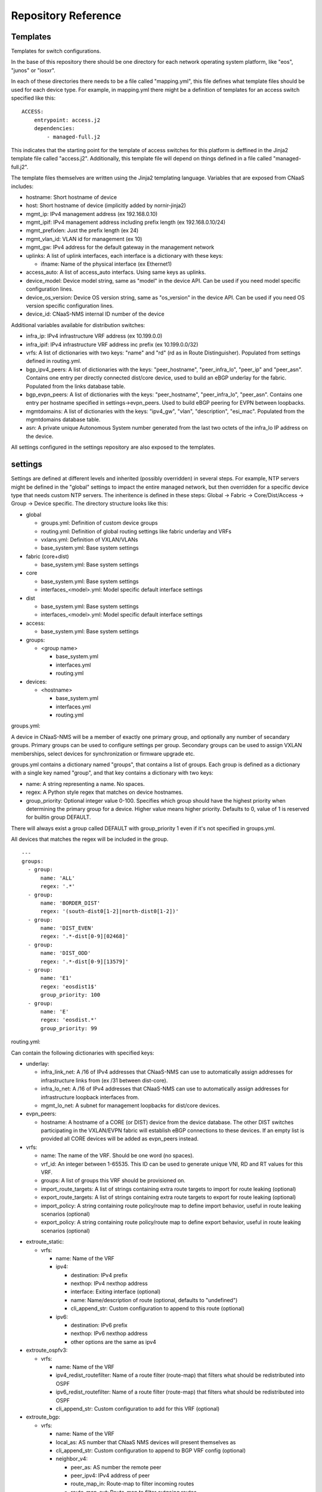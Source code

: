 Repository Reference
====================

Templates
---------

Templates for switch configurations.

In the base of this repository there should be one directory for each network operating system
platform, like "eos", "junos" or "iosxr".

In each of these directories there needs to be a file called "mapping.yml", this file defines
what template files should be used for each device type. For example, in mapping.yml there
might be a definition of templates for an access switch specified like this:

::

    ACCESS:
        entrypoint: access.j2
        dependencies:
            - managed-full.j2


This indicates that the starting point for the template of access switches for this platform
is deffined in the Jinja2 template file called "access.j2". Additionally, this template file
will depend on things defined in a file called "managed-full.j2".

The template files themselves are written using the Jinja2 templating language. Variables
that are exposed from CNaaS includes:

- hostname: Short hostname of device

- host: Short hostname of device (implicitly added by nornir-jinja2)

- mgmt_ip: IPv4 management address (ex 192.168.0.10)

- mgmt_ipif: IPv4 management address including prefix length (ex 192.168.0.10/24)

- mgmt_prefixlen: Just the prefix length (ex 24)

- mgmt_vlan_id: VLAN id for management (ex 10)

- mgmt_gw: IPv4 address for the default gateway in the management network

- uplinks: A list of uplink interfaces, each interface is a dictionary with these keys:

  * ifname: Name of the physical interface (ex Ethernet1)

- access_auto: A list of access_auto interfacs. Using same keys as uplinks.

- device_model: Device model string, same as "model" in the device API. Can be
  used if you need model specific configuration lines.

- device_os_version: Device OS version string, same as "os_version" in the
  device API. Can be used if you need OS version specific configuration lines.

- device_id: CNaaS-NMS internal ID number of the device

Additional variables available for distribution switches:

- infra_ip: IPv4 infrastructure VRF address (ex 10.199.0.0)

- infra_ipif: IPv4 infrastructure VRF address inc prefix (ex 10.199.0.0/32)

- vrfs: A list of dictionaries with two keys: "name" and "rd" (rd as in Route Distinguisher).
  Populated from settings defined in routing.yml.

- bgp_ipv4_peers: A list of dictionaries with the keys: "peer_hostname", "peer_infra_lo", "peer_ip" and "peer_asn".
  Contains one entry per directly connected dist/core device, used to build an eBGP underlay for the fabric.
  Populated from the links database table.

- bgp_evpn_peers: A list of dictionaries with the keys: "peer_hostname", "peer_infra_lo", "peer_asn".
  Contains one entry per hostname specified in settings->evpn_peers. Used to build
  eBGP peering for EVPN between loopbacks.

- mgmtdomains: A list of dictionaries with the keys: "ipv4_gw", "vlan", "description", "esi_mac".
  Populated from the mgmtdomains database table.

- asn: A private unique Autonomous System number generated from the last two octets
  of the infra_lo IP address on the device.
 
All settings configured in the settings repository are also exposed to the templates.

.. _settings_repo_ref:

settings
--------

Settings are defined at different levels and inherited (possibly overridden) in several steps.
For example, NTP servers might be defined in the "global" settings to impact the entire
managed network, but then overridden for a specific device type that needs custom NTP servers.
The inheritence is defined in these steps:
Global -> Fabric -> Core/Dist/Access -> Group -> Device specific.
The directory structure looks like this:

- global

  * groups.yml: Definition of custom device groups
  * routing.yml: Definition of global routing settings like fabric underlay and VRFs
  * vxlans.yml: Definition of VXLAN/VLANs
  * base_system.yml: Base system settings

- fabric (core+dist)

  * base_system.yml: Base system settings

- core

  * base_system.yml: Base system settings
  * interfaces_<model>.yml: Model specific default interface settings

- dist

  * base_system.yml: Base system settings
  * interfaces_<model>.yml: Model specific default interface settings

- access:

  * base_system.yml: Base system settings

- groups:

  * <group name>

    + base_system.yml
    + interfaces.yml
    + routing.yml

- devices:

  * <hostname>

    + base_system.yml
    + interfaces.yml
    + routing.yml

groups.yml:

A device in CNaaS-NMS will be a member of exactly one primary group, and
optionally any number of secandary groups. Primary groups can be used to
configure settings per group. Secondary groups can be used to assign VXLAN
memberships, select devices for synchronization or firmware upgrade etc.

groups.yml contains a dictionary named "groups", that contains a list of groups.
Each group is defined as a dictionary with a single key named "group",
and that key contains a dictionary with two keys:

- name: A string representing a name. No spaces.
- regex: A Python style regex that matches on device hostnames.
- group_priority: Optional integer value 0-100. Specifies which group should
  have the highest priority when determining the primary group for a device.
  Higher value means higher priority. Defaults to 0, value of 1 is reserved
  for builtin group DEFAULT.

There will always exist a group called DEFAULT with group_priority 1 even
if it's not specified in groups.yml.

All devices that matches the regex will be included in the group.

::

   ---
   groups:
     - group:
         name: 'ALL'
         regex: '.*'
     - group:
         name: 'BORDER_DIST'
         regex: '(south-dist0[1-2]|north-dist0[1-2])'
     - group:
         name: 'DIST_EVEN'
         regex: '.*-dist[0-9][02468]'
     - group:
         name: 'DIST_ODD'
         regex: '.*-dist[0-9][13579]'
     - group:
         name: 'E1'
         regex: 'eosdist1$'
         group_priority: 100
     - group:
         name: 'E'
         regex: 'eosdist.*'
         group_priority: 99


routing.yml:

Can contain the following dictionaries with specified keys:

- underlay:

  * infra_link_net: A /16 of IPv4 addresses that CNaaS-NMS can use to automatically assign
    addresses for infrastructure links from (ex /31 between dist-core).
  * infra_lo_net: A /16 of IPv4 addresses that CNaaS-NMS can use to automatically assign
    addresses for infrastructure loopback interfaces from.
  * mgmt_lo_net: A subnet for management loopbacks for dist/core devices.

- evpn_peers:

  * hostname: A hostname of a CORE (or DIST) device from the device database.
    The other DIST switches participating in the VXLAN/EVPN fabric will establish
    eBGP connections to these devices. If an empty list is provided all CORE
    devices will be added as evpn_peers instead.

- vrfs:

  * name: The name of the VRF. Should be one word (no spaces).
  * vrf_id: An integer between 1-65535. This ID can be used to generate unique VNI, RD and RT
    values for this VRF.
  * groups: A list of groups this VRF should be provisioned on.
  * import_route_targets: A list of strings containing extra route targets to import
    for route leaking (optional)
  * export_route_targets: A list of strings containing extra route targets to export
    for route leaking (optional)
  * import_policy: A string containing route policy/route map to define import
    behavior, useful in route leaking scenarios (optional)
  * export_policy: A string containing route policy/route map to define export
    behavior, useful in route leaking scenarios (optional)

* extroute_static:

  * vrfs:

    * name: Name of the VRF
    * ipv4:

      * destination: IPv4 prefix
      * nexthop: IPv4 nexthop address
      * interface: Exiting interface (optional)
      * name: Name/description of route (optional, defaults to "undefined")
      * cli_append_str: Custom configuration to append to this route (optional)

    * ipv6:

      * destination: IPv6 prefix
      * nexthop: IPv6 nexthop address
      * other options are the same as ipv4

* extroute_ospfv3:

  * vrfs:

    * name: Name of the VRF
    * ipv4_redist_routefilter: Name of a route filter (route-map) that filters what should be redistributed into OSPF
    * ipv6_redist_routefilter: Name of a route filter (route-map) that filters what should be redistributed into OSPF
    * cli_append_str: Custom configuration to add for this VRF (optional)

* extroute_bgp:

  * vrfs:

    * name: Name of the VRF
    * local_as: AS number that CNaaS NMS devices will present themselves as
    * cli_append_str: Custom configuration to append to BGP VRF config (optional)
    * neighbor_v4:

      * peer_as: AS number the remote peer
      * peer_ipv4: IPv4 address of peer
      * route_map_in: Route-map to filter incoming routes
      * route_map_out: Route-map to filter outgoing routes
      * ebgp_multihop: Configure eBGP multihop/TTL security, integer 1-255
      * bfd: Set to true to enable Bidirectional Forward Detection (BFD)
      * graceful_restart: Set to true to enable capability graceful restart
      * next_hop_self: Set to true to always advertise this router's address as the BGP next hop
      * maximum_routes: Maximum routes to receive from peer, integer 0-4294967294
      * update_source: Specify local source interface for the BGP session
      * auth_string: String used to calculate MD5 hash for authentication (password)
      * description: Description of remote peer (optional, defaults to "undefined")
      * cli_append_str: Custom configuration to append to this peer (optional)
    * neighbor_v6:

      * peer_ipv6: IPv6 address of peer
      * other options are the same as neighbor_v4

routing.yml examples:

::

   ---
   extroute_bgp:
     vrfs:
       - name: OUTSIDE
         local_as: 64667
         neighbor_v4:
           - peer_ipv4: 10.0.255.1
             peer_as: 64666
             route_map_in: fw-lab-in
             route_map_out: default-only-out
             description: "fw-lab"
             bfd: true
             graceful_restart: true
   extroute_static:
     vrfs:
       - name: MGMT
         ipv4:
           - destination: 172.12.0.0/24
             nexthop: 10.0.254.1
             name: cnaas-mgmt

vxlans.yml:

Contains a dictinary called "vxlans", which in turn has one dictinoary per vxlan, vxlan
name is the dictionary key and dictionaly values are:

  * vni: VXLAN ID, 1-16777215
  * vrf: VRF name. Optional unless ipv4_gw is also specified.
  * vlan_id: VLAN ID, 1-4095
  * vlan_name: VLAN name, single word/no spaces, max 31 characters
  * ipv4_gw: IPv4 gateway address in CIDR notation, ex: 192.168.0.1/24. Optional.
  * ipv4_secondaries: List of IPv4 addresses in CIDR notation. Optional.
  * ipv6_gw: IPv6 address, ex: fe80::1. Optional.
  * dhcp_relays: DHCP relay address. Optional.
  * mtu: Define custom MTU. Optional.
  * acl_ipv4_in: Access control list to apply for ingress IPv4 traffic to routed interface. Optional.
  * acl_ipv4_out: Access control list to apply for egress IPv4 traffic from routed interface. Optional.
  * acl_ipv6_in: Access control list to apply for ingress IPv6 traffic to routed interface. Optional.
  * acl_ipv6_out: Access control list to apply for egress IPv6 traffic from routed interface. Optional.
  * cli_append_str: Optional. Custom configuration to append to this interface.
  * tags: List of custom strings to tag this VXLAN with. Optional.
  * groups: List of group names where this VXLAN/VLAN should be provisioned. If you select an
    access switch the parent dist switch should be automatically provisioned.
  * devices: List of device names where this VXLAN/VLAN should be provisioned. Optional.

interfaces.yml:

For dist and core devices interfaces are configured in YAML files. The
interface configuration can either be done per device, or per device model.
If there is a device specific folder under devices/ then the model
interface settings will be ignored. Model specific YAML files
should be named like the device model as listed in the devices API, but in
all lower-case and with all whitespaces replaced with underscore ("_").

Keys for interfaces.yml or interfaces_<model>.yml:

* interfaces: List of dicctionaries with keys:

  * name: Interface name, like "Ethernet1"
  * ifclass: Interface class, one of: downlink, fabric, custom, port_template_*
  * config: Optional. Raw CLI config used in case "custom" ifclass was selected

* Additional interface options for port_template type:

  * untagged_vlan: Optional. Numeric VLAN ID for untagged frames.
  * tagged_vlan_list: Optional. List of allowed numeric VLAN IDs for tagged frames.
  * description: Optional. Description for the interface, this should be a string 0-64 characters.
  * enabled: Optional. Set the administrative state of the interface. Defaults to true if not set.
  * aggregate_id: Optional. Identifier for configuring LACP etc. Integer value.
    Special value -1 means configure MLAG and use ID based on indexnum.
  * cli_append_str: Optional. Custom configuration to append to this interface. 

The "downlink" ifclass is used on DIST devices to specify that this interface
is used to connect access devices. The "fabric" ifclass is used to specify that
this interface is used to connect DIST or CORE devices with each other to form
the switch (vxlan) fabric. Linknet data will only be configured on interfaces
specified as "fabric". If no linknet data is available in the database then
the fabric interface will be configured for ZTP of DIST/CORE devices by
providing DHCP (relay) access.
"port_template_*" is used to specify a user defined port template. This can then
be used to apply some site-specific configuration via Jinja templates. For
example specify "port_template_hypervisor" and build a corresponding Jinja
template by matching on that ifclass.

base_system.yml:

Contains base system settings like:

- ntp_servers
- snmp_servers
- dns_servers
- syslog_servers
- flow_collectors
- dhcp_relays
- internal_vlans
- dot1x_fail_vlan: Numeric ID of authentication fail VLAN

Example of base_system.yml:

::

   ---
   ntp_servers:
     - host: 10.255.0.1
     - host: 10.255.0.2
   snmp_servers:
     - host: 10.255.0.11
   dns_servers:
     - host: 10.255.0.1
     - host: 10.255.0.2
   syslog_servers:
     - host: 10.255.0.21
     - host: 10.255.0.22
   flow_collectors:
     - host: 10.255.0.30
       port: 6343
   dhcp_relays:
     - host: 10.255.1.1
     - host: 10.255.1.2
   internal_vlans:
     vlan_id_low: 3006
     vlan_id_high: 4094
   dot1x_fail_vlan: 13


syslog_servers and radius_severs can optionally have the key "port" specified
to indicate a non-defalut layer4 (TCP/UDP) port number.

internal_vlans can optionally be specified if you want to manually define
the range of internal VLANs on L3 switches. You can also specify the option
"allocation_order" under internal_vlans which is a custom string that defaults
to "ascending". If internal_vlans is specified then a collision check will
be performed for any defined vlan_ids in vxlans settings.

etc
---

Configuration files for system daemons

Directory structure:

- dhcpd/

  * dhcpd.conf: Used for ZTP DHCPd
